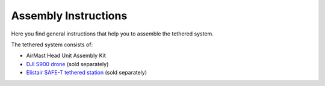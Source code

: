 Assembly Instructions
=====================

Here you find general instructions that help you to assemble the tethered system.

The tethered system consists of:

* AirMast Head Unit Assembly Kit
* `DJI S900 drone <https://www.dji.com/spreading-wings-s900>`__ (sold separately)
* `Elistair SAFE-T tethered station <http://elistair.com/safe-t-tethered-drone-station/>`__ (sold separately)
